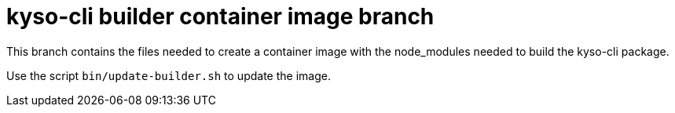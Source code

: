 = kyso-cli builder container image branch

This branch contains the files needed to create a container image with the
node_modules needed to build the kyso-cli package.

Use the script `bin/update-builder.sh` to update the image.
